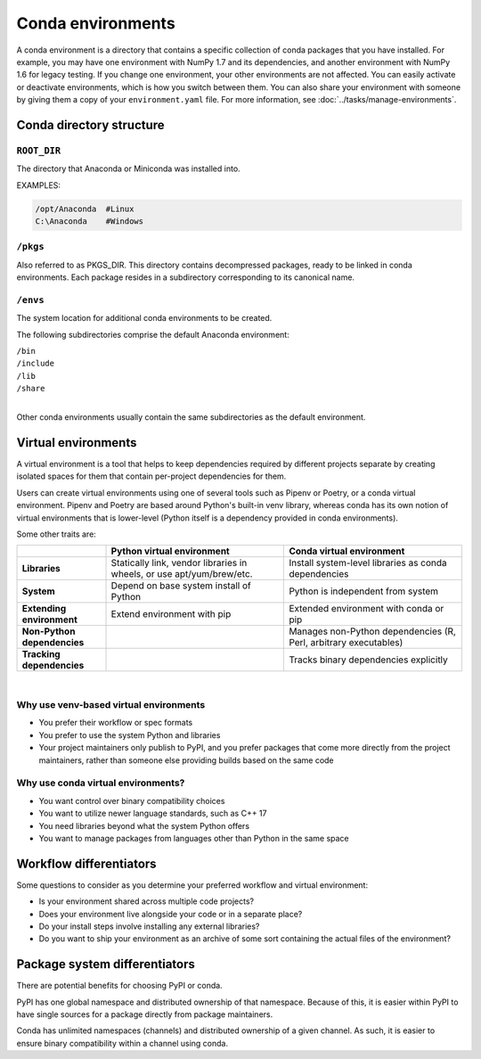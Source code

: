 ==================
Conda environments
==================

A conda environment is a directory that contains a specific
collection of conda packages that you have installed. For
example, you may have one environment with NumPy 1.7 and its
dependencies, and another environment with NumPy 1.6 for legacy
testing. If you change one environment, your other environments
are not affected. You can easily activate or deactivate
environments, which is how you switch between them. You can also
share your environment with someone by giving them a copy of your
``environment.yaml`` file. For more information, see
:doc:`../tasks/manage-environments`.


Conda directory structure
=========================

``ROOT_DIR``
------------
The directory that Anaconda or Miniconda was installed into.

EXAMPLES:

.. code-block:: shell

   /opt/Anaconda  #Linux
   C:\Anaconda    #Windows

``/pkgs``
---------

Also referred to as PKGS_DIR. This directory contains
decompressed packages, ready to be linked in conda environments.
Each package resides in a subdirectory corresponding to its
canonical name.

``/envs``
---------

The system location for additional conda environments to be
created.

The following subdirectories comprise the default Anaconda
environment:

| ``/bin``
| ``/include``
| ``/lib``
| ``/share``
|

Other conda environments usually contain the same subdirectories
as the default environment.

Virtual environments
====================

A virtual environment is a tool that helps to
keep dependencies required by different projects
separate by creating isolated spaces for them that
contain per-project dependencies for them.

Users can create virtual environments
using one of several tools such as
Pipenv or Poetry, or a conda virtual
environment. Pipenv and Poetry are based around Python's
built-in venv library, whereas conda has its own notion of virtual
environments that is lower-level (Python itself is a dependency provided
in conda environments).

Some other traits are:

.. list-table::
   :widths: 20 40 40
   :header-rows: 1

   * - 
     - Python virtual environment
     - Conda virtual environment
   * - **Libraries**
     - Statically link, vendor libraries in wheels,
       or use apt/yum/brew/etc.
     - Install system-level libraries as conda dependencies
   * - **System**
     - Depend on base system install of Python
     - Python is independent from system
   * - **Extending environment**
     - Extend environment with pip
     - Extended environment with conda or pip
   * - **Non-Python dependencies**
     -
     - Manages non-Python dependencies (R, Perl,
       arbitrary executables)
   * - **Tracking dependencies**
     -
     - Tracks binary dependencies explicitly

|

Why use venv-based virtual environments
---------------------------------------

- You prefer their workflow or spec formats
- You prefer to use the system Python and libraries
- Your project maintainers only publish to PyPI, and
  you prefer packages that come more directly from the
  project maintainers, rather than someone else providing
  builds based on the same code

Why use conda virtual environments?
-----------------------------------

- You want control over binary compatibility choices
- You want to utilize newer language standards, such as C++ 17
- You need libraries beyond what the system Python offers
- You want to manage packages from languages other than Python
  in the same space

Workflow differentiators
========================

Some questions to consider as you determine your preferred
workflow and virtual environment:

- Is your environment shared across multiple code projects?
- Does your environment live alongside your code or in a separate place?
- Do your install steps involve installing any external libraries?
- Do you want to ship your environment as an archive of some sort
  containing the actual files of the environment?

Package system differentiators
==============================

There are potential benefits for choosing PyPI or conda.

PyPI has one global namespace and distributed ownership of that namespace.
Because of this, it is easier within PyPI to have single sources for a package
directly from package maintainers.

Conda has unlimited namespaces (channels) and distributed ownership of a
given channel.
As such, it is easier to ensure binary compatibility within a channel using
conda.

